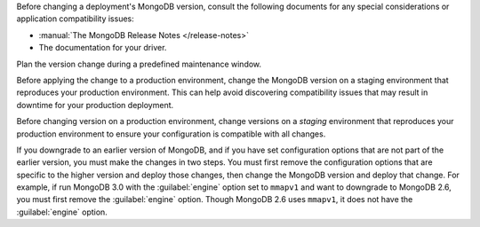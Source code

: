 Before changing a deployment's MongoDB version, consult the following
documents for any special considerations or application compatibility
issues:

- :manual:`The MongoDB Release Notes </release-notes>`

- The documentation for your driver.

Plan the version change during a predefined maintenance window.

Before applying the change to a production environment, change the MongoDB
version on a staging environment that reproduces your production
environment. This can help avoid discovering compatibility issues that may
result in downtime for your production deployment.

Before changing version on a production environment, change versions on a
*staging* environment that reproduces your production environment to
ensure your configuration is compatible with all changes.

If you downgrade to an earlier version of MongoDB, and if you have set
configuration options that are not part of the earlier version, you must
make the changes in two steps. You must first remove the configuration
options that are specific to the higher version and deploy those changes,
then change the MongoDB version and deploy that change. For example, if
run MongoDB 3.0 with the :guilabel:`engine` option set to ``mmapv1`` and
want to downgrade to MongoDB 2.6, you must first remove the
:guilabel:`engine` option. Though MongoDB 2.6 uses ``mmapv1``, it does not
have the :guilabel:`engine` option.
